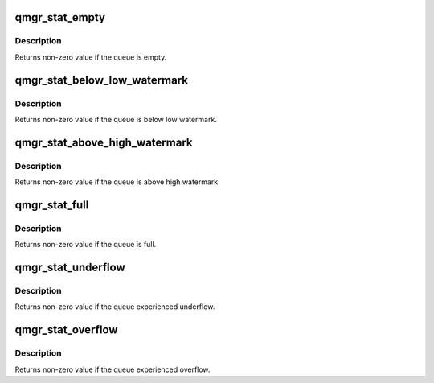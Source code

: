 .. -*- coding: utf-8; mode: rst -*-
.. src-file: arch/arm/mach-ixp4xx/include/mach/qmgr.h

.. _`qmgr_stat_empty`:

qmgr_stat_empty
===============

.. c:function:: int qmgr_stat_empty(unsigned int queue)

    checks if a hardware queue is empty

    :param unsigned int queue:
        queue number

.. _`qmgr_stat_empty.description`:

Description
-----------

Returns non-zero value if the queue is empty.

.. _`qmgr_stat_below_low_watermark`:

qmgr_stat_below_low_watermark
=============================

.. c:function:: int qmgr_stat_below_low_watermark(unsigned int queue)

    checks if a queue is below low watermark

    :param unsigned int queue:
        queue number

.. _`qmgr_stat_below_low_watermark.description`:

Description
-----------

Returns non-zero value if the queue is below low watermark.

.. _`qmgr_stat_above_high_watermark`:

qmgr_stat_above_high_watermark
==============================

.. c:function:: int qmgr_stat_above_high_watermark(unsigned int queue)

    checks if a queue is above high watermark

    :param unsigned int queue:
        queue number

.. _`qmgr_stat_above_high_watermark.description`:

Description
-----------

Returns non-zero value if the queue is above high watermark

.. _`qmgr_stat_full`:

qmgr_stat_full
==============

.. c:function:: int qmgr_stat_full(unsigned int queue)

    checks if a hardware queue is full

    :param unsigned int queue:
        queue number

.. _`qmgr_stat_full.description`:

Description
-----------

Returns non-zero value if the queue is full.

.. _`qmgr_stat_underflow`:

qmgr_stat_underflow
===================

.. c:function:: int qmgr_stat_underflow(unsigned int queue)

    checks if a hardware queue experienced underflow

    :param unsigned int queue:
        queue number

.. _`qmgr_stat_underflow.description`:

Description
-----------

Returns non-zero value if the queue experienced underflow.

.. _`qmgr_stat_overflow`:

qmgr_stat_overflow
==================

.. c:function:: int qmgr_stat_overflow(unsigned int queue)

    checks if a hardware queue experienced overflow

    :param unsigned int queue:
        queue number

.. _`qmgr_stat_overflow.description`:

Description
-----------

Returns non-zero value if the queue experienced overflow.

.. This file was automatic generated / don't edit.

